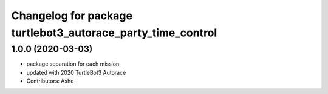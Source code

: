 ^^^^^^^^^^^^^^^^^^^^^^^^^^^^^^^^^^^^^^^^^^^^^^^^^^^^^^
Changelog for package turtlebot3_autorace_party_time_control
^^^^^^^^^^^^^^^^^^^^^^^^^^^^^^^^^^^^^^^^^^^^^^^^^^^^^^

1.0.0 (2020-03-03)
------------------
* package separation for each mission
* updated with 2020 TurtleBot3 Autorace
* Contributors: Ashe
